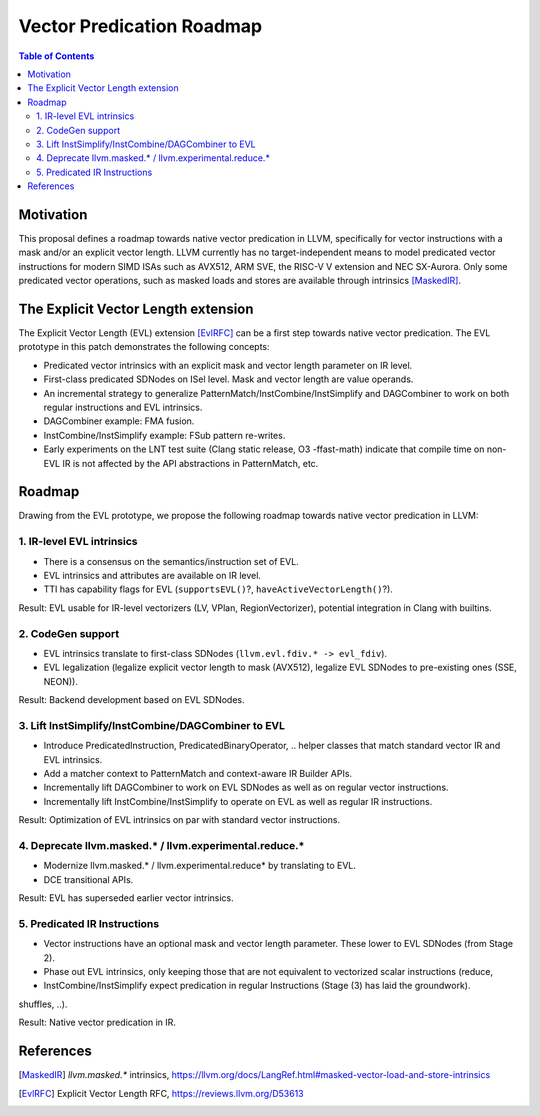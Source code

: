 ==========================
Vector Predication Roadmap
==========================

.. contents:: Table of Contents
  :depth: 3
  :local:

Motivation
==========

This proposal defines a roadmap towards native vector predication in LLVM, specifically for vector instructions with a mask and/or an explicit vector length.
LLVM currently has no target-independent means to model predicated vector instructions for modern SIMD ISAs such as AVX512, ARM SVE, the RISC-V V extension and NEC SX-Aurora.
Only some predicated vector operations, such as masked loads and stores are available through intrinsics [MaskedIR]_.

The Explicit Vector Length extension
====================================

The Explicit Vector Length (EVL) extension [EvlRFC]_ can be a first step towards native vector predication.
The EVL prototype in this patch demonstrates the following concepts:

- Predicated vector intrinsics with an explicit mask and vector length parameter on IR level.
- First-class predicated SDNodes on ISel level. Mask and vector length are value operands.
- An incremental strategy to generalize PatternMatch/InstCombine/InstSimplify and DAGCombiner to work on both regular instructions and EVL intrinsics.
- DAGCombiner example: FMA fusion.
- InstCombine/InstSimplify example: FSub pattern re-writes.
- Early experiments on the LNT test suite (Clang static release, O3 -ffast-math) indicate that compile time on non-EVL IR is not affected by the API abstractions in PatternMatch, etc.

Roadmap
=======

Drawing from the EVL prototype, we propose the following roadmap towards native vector predication in LLVM:


1. IR-level EVL intrinsics 
-----------------------------------------

- There is a consensus on the semantics/instruction set of EVL.
- EVL intrinsics and attributes are available on IR level.
- TTI has capability flags for EVL (``supportsEVL()``?, ``haveActiveVectorLength()``?).

Result: EVL usable for IR-level vectorizers (LV, VPlan, RegionVectorizer), potential integration in Clang with builtins.

2. CodeGen support
------------------

- EVL intrinsics translate to first-class SDNodes (``llvm.evl.fdiv.* -> evl_fdiv``). 
- EVL legalization (legalize explicit vector length to mask (AVX512), legalize EVL SDNodes to pre-existing ones (SSE, NEON)).

Result: Backend development based on EVL SDNodes.

3. Lift InstSimplify/InstCombine/DAGCombiner to EVL
------------------------------------------------

- Introduce PredicatedInstruction, PredicatedBinaryOperator, .. helper classes that match standard vector IR and EVL intrinsics.
- Add a matcher context to PatternMatch and context-aware IR Builder APIs.
- Incrementally lift DAGCombiner to work on EVL SDNodes as well as on regular vector instructions.
- Incrementally lift InstCombine/InstSimplify to operate on EVL as well as regular IR instructions.

Result: Optimization of EVL intrinsics on par with standard vector instructions.

4. Deprecate llvm.masked.* / llvm.experimental.reduce.*
-------------------------------------------------------

- Modernize llvm.masked.* / llvm.experimental.reduce* by translating to EVL.
- DCE transitional APIs.

Result: EVL has superseded earlier vector intrinsics.

5. Predicated IR Instructions
---------------------------------------

- Vector instructions have an optional mask and vector length parameter. These lower to EVL SDNodes (from Stage 2).
- Phase out EVL intrinsics, only keeping those that are not equivalent to vectorized scalar instructions (reduce, 
- InstCombine/InstSimplify expect predication in regular Instructions (Stage (3) has laid the groundwork).
shuffles, ..).

Result: Native vector predication in IR.

References
==========

.. [MaskedIR] `llvm.masked.*` intrinsics, https://llvm.org/docs/LangRef.html#masked-vector-load-and-store-intrinsics
.. [EvlRFC] Explicit Vector Length RFC, https://reviews.llvm.org/D53613
